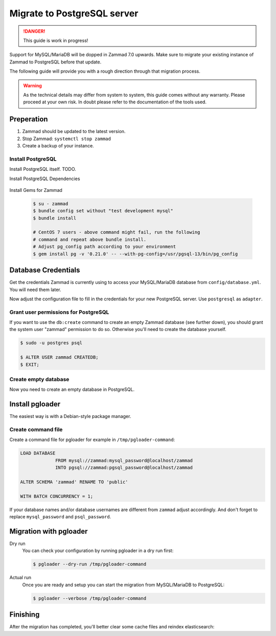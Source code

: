 Migrate to PostgreSQL server
****************************

.. danger::

   This guide is work in progress!


Support for MySQL/MariaDB will be dopped in Zammad 7.0 upwards. Make sure to
migrate your existing instance of Zammad to PostgreSQL before that update.

The following guide will provide you with a rough direction through that
migration process.

.. warning::

   As the technical details may differ from system to system, this guide
   comes without any warranty. Please proceed at your own risk. In doubt
   please refer to the documentation of the tools used.
   

Preperation
===========

#. Zammad should be updated to the latest version.
#. Stop Zammad: ``systemctl stop zammad``
#. Create a backup of your instance.


Install PostgreSQL
------------------

Install PostgreSQL itself. TODO.

..
  TODO: This is duplicated content

Install PostgreSQL Dependencies

   .. tabs::

      .. tab:: Ubuntu / Debian

         .. code-block:: sh

            $ apt install libpq-dev

      .. tab:: CentOS

         .. code-block:: sh

            # CentOS 7
            $ yum install -y https://download.postgresql.org/pub/repos/yum/reporpms/EL-7-x86_64/pgdg-redhat-repo-latest.noarch.rpm
            $ yum install postgresql13-libs postgresql13-devel

            # CentOS 8
            $ yum install postgresql-libs postgresql-devel

      .. tab:: OpenSuSE

         .. code-block:: sh

            $ zypper install postgresql-devel
			

Install Gems for Zammad

  .. code-block:: sh

     $ su - zammad
     $ bundle config set without "test development mysql"
     $ bundle install

     # CentOS 7 users - above command might fail, run the following
     # command and repeat above bundle install.
     # Adjust pg_config path according to your environment
     $ gem install pg -v '0.21.0' -- --with-pg-config=/usr/pgsql-13/bin/pg_config


  
Database Credentials
====================

Get the credentials Zammad is currently using to access your MySQL/MariaDB
database from ``config/database.yml``. You will need them later.

Now adjust the configuration file to fill in the credentials for your new
PostgreSQL server. Use ``postgresql`` as ``adapter``.


Grant user permissions for PostgreSQL
-------------------------------------

If you want to use the ``db:create`` command to create an empty Zammad
database (see further down), you should grant the system user "zammad"
permission to do so. Otherwise you'll need to create the database yourself.

.. code-block:: sh
   
   $ sudo -u postgres psql
   
   $ ALTER USER zammad CREATEDB;
   $ EXIT;


Create empty database
---------------------

Now you need to create an empty database in PostgreSQL.

.. tabs::

   .. tab:: Source installation
      
	  .. code-block:: sh
	     
		 $ su - zammad
		 $ rake db:create
		 
   .. tab:: Package installation
  
      .. code-block:: sh
	     
	  	 $ zammad run rake db:create


Install pgloader
================

The easiest way is with a Debian-style package manager.

   .. tabs::

      .. tab:: Debian-style packages

         .. code-block:: sh

            $ apt-get install pgloader

      .. tab:: Other
	  	 
		 Please refer to the official documentation:
		 https://pgloader.readthedocs.io/en/latest/install.html


Create command file
-------------------

Create a command file for pgloader for example in ``/tmp/pgloader-command``:

.. code-block:: cfg


   LOAD DATABASE
		FROM mysql://zammad:mysql_password@localhost/zammad
		INTO pgsql://zammad:pgsql_password@localhost/zammad

   ALTER SCHEMA 'zammad' RENAME TO 'public'

   WITH BATCH CONCURRENCY = 1;

If your database names and/or database usernames are different from ``zammad``
adjust accordingly. And don't forget to replace ``mysql_password`` and
``psql_password``.
   
   
Migration with pgloader
=======================

Dry run
  You can check your configuration by running pgloader in a dry run first:

  .. code-block:: sh

     $ pgloader --dry-run /tmp/pgloader-command

Actual run
   Once you are ready and setup you can start the migration from MySQL/MariaDB
   to PostgreSQL:

   .. code-block:: sh

      $ pgloader --verbose /tmp/pgloader-command
   
   
Finishing
=========

After the migration has completed, you'll better clear some cache files
and reindex elasticsearch:

.. tabs::

   .. tab:: Source installation
      
	  .. code-block:: sh
	     
		 $ su - zammad
		 $ rails r 'Rails.cache.clear'
		 
		 # Run as root
		 $ systemctl start zammad
		 
   .. tab:: Package installation
  
      .. code-block:: sh
	     
	  	 $ zammad run rails r 'Rails.cache.clear'
		 $ systemctl start zammad